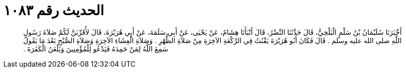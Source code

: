 
= الحديث رقم ١٠٨٣

[quote.hadith]
أَخْبَرَنَا سُلَيْمَانُ بْنُ سَلْمٍ الْبَلْخِيُّ، قَالَ حَدَّثَنَا النَّضْرُ، قَالَ أَنْبَأَنَا هِشَامٌ، عَنْ يَحْيَى، عَنْ أَبِي سَلَمَةَ، عَنْ أَبِي هُرَيْرَةَ، قَالَ لأُقَرِّبَنَّ لَكُمْ صَلاَةَ رَسُولِ اللَّهِ صلى الله عليه وسلم ‏.‏ قَالَ فَكَانَ أَبُو هُرَيْرَةَ يَقْنُتُ فِي الرَّكْعَةِ الآخِرَةِ مِنْ صَلاَةِ الظُّهْرِ ‏.‏ وَصَلاَةِ الْعِشَاءِ الآخِرَةِ وَصَلاَةِ الصُّبْحِ بَعْدَ مَا يَقُولُ سَمِعَ اللَّهُ لِمَنْ حَمِدَهُ فَيَدْعُو لِلْمُؤْمِنِينَ وَيَلْعَنُ الْكَفَرَةَ ‏.‏